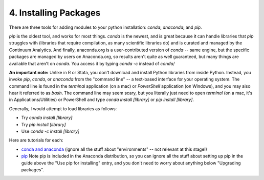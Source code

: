 
4. Installing Packages
==========================

There are three tools for adding modules to your python installation: `conda`, `anaconda`, and `pip`.

`pip` is the oldest tool, and works for most things. `conda` is the newest, and is great because it can handle libraries that `pip` struggles with (libraries that require compilation, as many scientific libraries do) and is curated and managed by the Continuum Analytics. And finally, anaconda.org is a user-contributed version of `conda` -- same engine, but the specific packages are managed by users on Anaconda.org, so results aren't quite as well guaranteed, but many things are available that aren't on `conda`. You access it by typing `conda -c` instead of `conda`/

**An important note:** Unlike in R or Stata, you don't download and install Python libraries from inside Python. Instead, you invoke `pip`, `conda`, or `anaconda` from the "command line" -- a text-based interface for your operating system. The command line is found in the `terminal` application (on a mac) or `PowerShell` application (on Windows), and you may also hear it referred to as `bash`. The command line may seem scary, but you literally just need to open `terminal` (on a mac, it's in Applications/Utilities) or PowerShell and type `conda install [library]` or `pip install [library]`.

Generally, I would attempt to load libraries as follows:

* Try `conda install [library]` 
* Try `pip install [library]`
* Use `conda -c install [library]`

Here are tutorials for each:

* `conda and anaconda <http://conda.pydata.org/docs/using/pkgs.html>`_ (ignore all the stuff about "environments" -- not relevant at this stage!)
* `pip <http://python-packaging-user-guide.readthedocs.org/en/latest/installing/#use-pip-for-installing>`_ Note pip is included in the Anaconda distribution, so you can ignore all the stuff about setting up pip in the guide above the "Use pip for installing" entry, and you don't need to worry about anything below "Upgrading packages".


